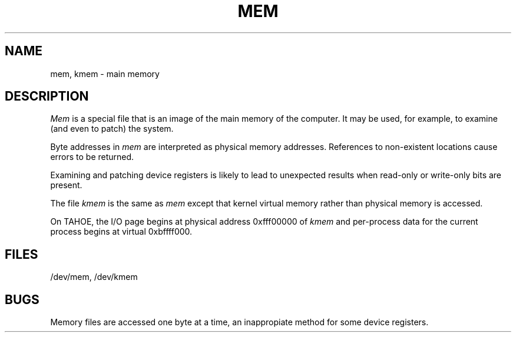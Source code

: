.\" Copyright (c) 1986 Regents of the University of California.
.\" All rights reserved.  The Berkeley software License Agreement
.\" specifies the terms and conditions for redistribution.
.\"
.\"	@(#)mem.4	6.1 (Berkeley) %G%
.\"
.TH MEM 4 ""
.UC 7
.SH NAME
mem, kmem \- main memory
.SH DESCRIPTION
.lg
.I Mem
is a special file that is an image of the main memory
of the computer.
It may be used, for example, to examine
(and even to patch) the system.
.PP
Byte addresses in
.I mem
are interpreted as physical memory addresses.
References to non-existent locations cause errors to be returned.
.PP
Examining and patching device registers is likely
to lead to unexpected results when read-only or write-only
bits are present.
.PP
The file
.I kmem
is the same as 
.I mem
except that kernel virtual memory
rather than physical memory is accessed.
.PP
On TAHOE, the I/O page
begins at physical address 0xfff00000 of
.I kmem
and per-process data for the current process
begins at virtual 0xbffff000.
.SH FILES
/dev/mem,
/dev/kmem
.SH BUGS
Memory files are accessed one byte
at a time, an inappropiate method for some
device registers.
